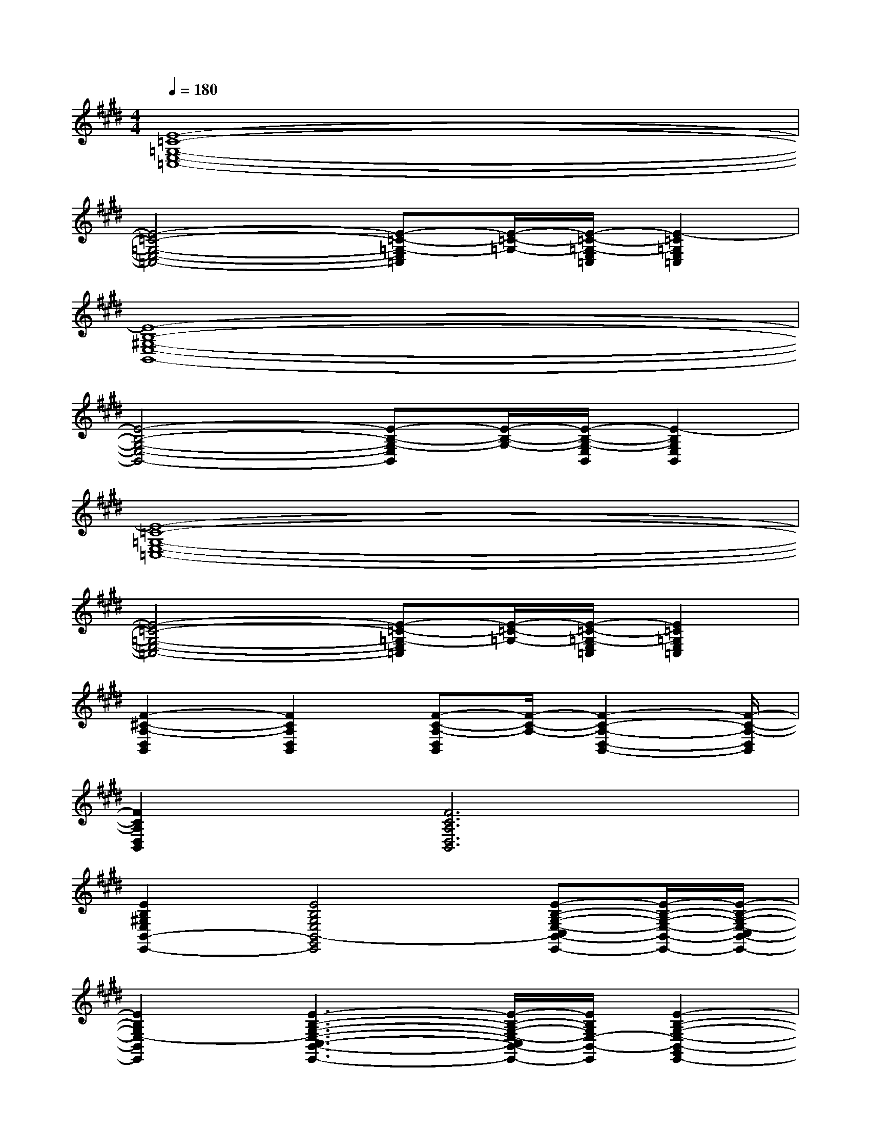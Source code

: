 X:1
T:
M:4/4
L:1/8
Q:1/4=180
K:E%4sharps
V:1
[E8-=C8-=G,8-E,8-=C,8-]|
[E4-=C4-=G,4-E,4-=C,4-][E-=C-=G,-E,=C,][E/2-=C/2-=G,/2-][E/2-=C/2-=G,/2-E,/2=C,/2][E2-=C2=G,2E,2=C,2]|
[E8-B,8-^G,8-E,8-B,,8-]|
[E4-B,4-G,4-E,4-B,,4-][E-B,-G,-E,B,,][E/2-B,/2-G,/2-][E/2-B,/2-G,/2-E,/2B,,/2][E2-B,2G,2E,2B,,2]|
[E8-=C8-=G,8-E,8-=C,8-]|
[E4-=C4-=G,4-E,4-=C,4-][E-=C-=G,-E,=C,][E/2-=C/2-=G,/2-][E/2-=C/2-=G,/2-E,/2=C,/2][E2=C2=G,2E,2=C,2]|
[F2-^C2-A,2-D,2B,,2][F2C2A,2D,2B,,2][F-C-A,-D,B,,][F/2-C/2-A,/2-][F2-C2-A,2-D,2-B,,2-][F/2-C/2-A,/2-D,/2B,,/2]|
[F2C2A,2D,2B,,2][F6C6A,6D,6B,,6]|
[E2B,2^G,2E,2B,,2-E,,2-][E4B,4G,4E,4B,,4-G,,4E,,4][E-B,-G,-E,-C,B,,-E,,-][E/2-B,/2-G,/2-E,/2-B,,/2-E,,/2-][E/2-B,/2-G,/2-E,/2-C,/2B,,/2-E,,/2-]|
[E2B,2G,2E,2-B,,2E,,2][E3-B,3-G,3-E,3-C,3-B,,3-E,,3-][E/2-B,/2-G,/2-E,/2-C,/2B,,/2-E,,/2-][E/2B,/2G,/2E,/2-B,,/2-E,,/2][E2-B,2-G,2-E,2-B,,2-G,,2E,,2-]|
[E2B,2G,2E,2B,,2-E,,2-][E2-B,2-G,2-E,2-B,,2-G,,2E,,2-][E3/2-B,3/2-G,3/2-E,3/2-B,,3/2-E,,3/2-][E/2B,/2G,/2E,/2D,/2-B,,/2-E,,/2][E3/2-B,3/2-G,3/2-E,3/2-D,3/2C,3/2-B,,3/2-E,,3/2-][E/2-B,/2-G,/2-E,/2-C,/2B,,/2-E,,/2-]|
[E2B,2G,2E,2-=D,2B,,2E,,2][E2-B,2-G,2-E,2-C,2B,,2-E,,2-][E2B,2G,2E,2-B,,2-E,,2][E2B,2G,2E,2-B,,2G,,2E,,2]|
[E2B,2G,2E,2B,,2-E,,2-][E2B,2G,2E,2B,,2G,,2E,,2][E-B,-G,-E,-B,,-E,,][E/2B,/2G,/2E,/2B,,/2-][E/2B,/2G,/2E,/2^D,/2-B,,/2-E,,/2][E-B,-G,-E,-D,-C,-B,,E,,][E/2B,/2G,/2E,/2D,/2C,/2-][E/2B,/2G,/2E,/2C,/2B,,/2E,,/2]|
[E2B,2G,2E,2-=D,2B,,2E,,2][E2B,2G,2E,2-C,2B,,2E,,2][E-B,-G,-E,-B,,-E,,][E/2B,/2G,/2E,/2-B,,/2-][E/2B,/2G,/2E,/2-B,,/2-E,,/2][E2B,2G,2E,2-B,,2G,,2E,,2]|
[=G2C2A,2-E,2-A,,2-][=G2C2A,2-E,2C,2A,,2][=G-C-A,-E,A,,][=G/2C/2A,/2-][=G/2C/2A,/2-E,/2-A,,/2][=G-C-A,-F,E,-A,,-][=G/2-C/2-A,/2-E,/2-A,,/2-][=G/2C/2A,/2F,/2E,/2A,,/2]|
[=G-C-A,-=G,E,-A,,-][=G/2-C/2-A,/2-E,/2-A,,/2-][=G/2C/2A,/2=G,/2E,/2A,,/2][=G2C2A,2-F,2E,2A,,2][=G-C-A,-E,A,,][=G/2C/2A,/2-][=G/2C/2A,/2-E,/2-A,,/2][=G2C2A,2E,2-C,2A,,2]